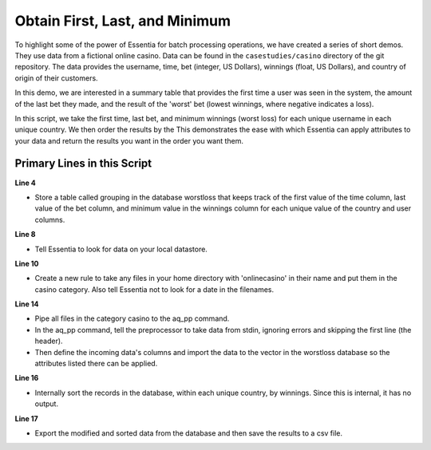 *******************************
Obtain First, Last, and Minimum
*******************************

To highlight some of the power of Essentia for batch processing operations, we have created a series of short
demos.  They use data from a fictional online casino. Data can be found in the ``casestudies/casino`` directory of
the git repository.  The data provides the username, time, bet (integer, US Dollars),
winnings (float, US Dollars), and country of origin of their customers.


In this demo, we are interested in a summary table that provides the first time a user was seen in the system,
the amount of the last bet they made, and the result of the 'worst' bet (lowest winnings,
where negative indicates a loss).

In this script, we take the first time, last bet, and minimum winnings (worst loss) for each unique username in
each unique country. We then order the results by the This demonstrates the ease with which Essentia can apply
attributes to your data and return the results you want in the order you want them.


Primary Lines in this Script
============================

**Line 4**

* Store a table called grouping in the database worstloss that keeps track of the first value of the time column, last value of the bet column, and minimum value in the winnings column for each unique 
  value of the country and user columns.

**Line 8**

* Tell Essentia to look for data on your local datastore.

**Line 10**

* Create a new rule to take any files in your home directory with 'onlinecasino' in their name and put them in the casino category. Also tell Essentia not to look for a date in the filenames.

**Line 14**

* Pipe all files in the category casino to the aq_pp command. 
* In the aq_pp command, tell the preprocessor to take data from stdin, ignoring errors and skipping the first line (the header). 
* Then define the incoming data's columns and import the data to the vector in the worstloss database so the attributes 
  listed there can be applied.

**Line 16**

* Internally sort the records in the database, within each unique country, by winnings. Since this is internal, it has no output.

**Line 17**

* Export the modified and sorted data from the database and then save the results to a csv file.

.. code-block:: sh
   :linenos:
   :emphasize-lines: 4,8,10,14,16,17
    
   ess spec drop database worstloss
   ess spec create database worstloss --ports=1
    
   ess spec create table grouping s,pkey:country s,+key:user s,+first:time i,+last:bet f,+min:winnings
    
   ess udbd start
    
   ess datastore select local
    
   ess datastore category add casino "$HOME/*onlinecasino*" --dateformat none
    
   ess datastore summary
    
   ess task stream casino "*" "*" "aq_pp -f,+1,eok - -d s:user s:time i:bet f:winnings s:country -udb_imp worstloss:grouping" --debug
    
   ess task exec "aq_udb -db worstloss -ord grouping winnings" --debug
   ess task exec "aq_udb -db worstloss -exp grouping -o worstloss.csv" --debug
    
   ess udbd stop